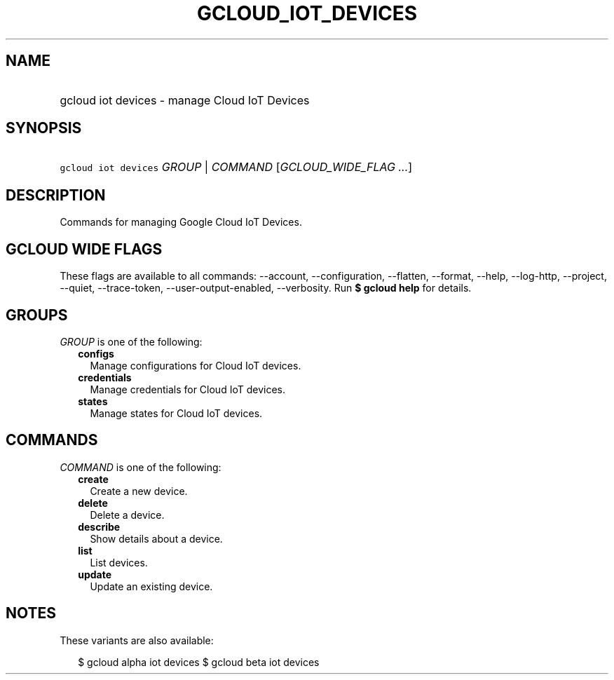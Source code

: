 
.TH "GCLOUD_IOT_DEVICES" 1



.SH "NAME"
.HP
gcloud iot devices \- manage Cloud IoT Devices



.SH "SYNOPSIS"
.HP
\f5gcloud iot devices\fR \fIGROUP\fR | \fICOMMAND\fR [\fIGCLOUD_WIDE_FLAG\ ...\fR]



.SH "DESCRIPTION"

Commands for managing Google Cloud IoT Devices.



.SH "GCLOUD WIDE FLAGS"

These flags are available to all commands: \-\-account, \-\-configuration,
\-\-flatten, \-\-format, \-\-help, \-\-log\-http, \-\-project, \-\-quiet,
\-\-trace\-token, \-\-user\-output\-enabled, \-\-verbosity. Run \fB$ gcloud
help\fR for details.



.SH "GROUPS"

\f5\fIGROUP\fR\fR is one of the following:

.RS 2m
.TP 2m
\fBconfigs\fR
Manage configurations for Cloud IoT devices.

.TP 2m
\fBcredentials\fR
Manage credentials for Cloud IoT devices.

.TP 2m
\fBstates\fR
Manage states for Cloud IoT devices.


.RE
.sp

.SH "COMMANDS"

\f5\fICOMMAND\fR\fR is one of the following:

.RS 2m
.TP 2m
\fBcreate\fR
Create a new device.

.TP 2m
\fBdelete\fR
Delete a device.

.TP 2m
\fBdescribe\fR
Show details about a device.

.TP 2m
\fBlist\fR
List devices.

.TP 2m
\fBupdate\fR
Update an existing device.


.RE
.sp

.SH "NOTES"

These variants are also available:

.RS 2m
$ gcloud alpha iot devices
$ gcloud beta iot devices
.RE

